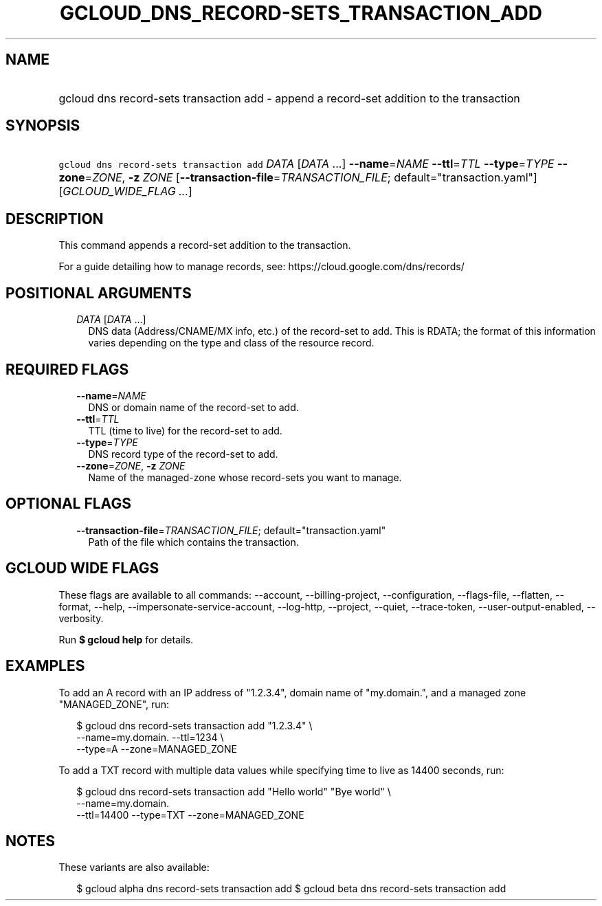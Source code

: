 
.TH "GCLOUD_DNS_RECORD\-SETS_TRANSACTION_ADD" 1



.SH "NAME"
.HP
gcloud dns record\-sets transaction add \- append a record\-set addition to the transaction



.SH "SYNOPSIS"
.HP
\f5gcloud dns record\-sets transaction add\fR \fIDATA\fR [\fIDATA\fR\ ...] \fB\-\-name\fR=\fINAME\fR \fB\-\-ttl\fR=\fITTL\fR \fB\-\-type\fR=\fITYPE\fR \fB\-\-zone\fR=\fIZONE\fR, \fB\-z\fR \fIZONE\fR [\fB\-\-transaction\-file\fR=\fITRANSACTION_FILE\fR;\ default="transaction.yaml"] [\fIGCLOUD_WIDE_FLAG\ ...\fR]



.SH "DESCRIPTION"

This command appends a record\-set addition to the transaction.

For a guide detailing how to manage records, see:
https://cloud.google.com/dns/records/



.SH "POSITIONAL ARGUMENTS"

.RS 2m
.TP 2m
\fIDATA\fR [\fIDATA\fR ...]
DNS data (Address/CNAME/MX info, etc.) of the record\-set to add. This is RDATA;
the format of this information varies depending on the type and class of the
resource record.


.RE
.sp

.SH "REQUIRED FLAGS"

.RS 2m
.TP 2m
\fB\-\-name\fR=\fINAME\fR
DNS or domain name of the record\-set to add.

.TP 2m
\fB\-\-ttl\fR=\fITTL\fR
TTL (time to live) for the record\-set to add.

.TP 2m
\fB\-\-type\fR=\fITYPE\fR
DNS record type of the record\-set to add.

.TP 2m
\fB\-\-zone\fR=\fIZONE\fR, \fB\-z\fR \fIZONE\fR
Name of the managed\-zone whose record\-sets you want to manage.


.RE
.sp

.SH "OPTIONAL FLAGS"

.RS 2m
.TP 2m
\fB\-\-transaction\-file\fR=\fITRANSACTION_FILE\fR; default="transaction.yaml"
Path of the file which contains the transaction.


.RE
.sp

.SH "GCLOUD WIDE FLAGS"

These flags are available to all commands: \-\-account, \-\-billing\-project,
\-\-configuration, \-\-flags\-file, \-\-flatten, \-\-format, \-\-help,
\-\-impersonate\-service\-account, \-\-log\-http, \-\-project, \-\-quiet,
\-\-trace\-token, \-\-user\-output\-enabled, \-\-verbosity.

Run \fB$ gcloud help\fR for details.



.SH "EXAMPLES"

To add an A record with an IP address of "1.2.3.4", domain name of "my.domain.",
and a managed zone "MANAGED_ZONE", run:

.RS 2m
$ gcloud dns record\-sets transaction add "1.2.3.4" \e
    \-\-name=my.domain. \-\-ttl=1234 \e
    \-\-type=A \-\-zone=MANAGED_ZONE
.RE

To add a TXT record with multiple data values while specifying time to live as
14400 seconds, run:

.RS 2m
$ gcloud dns record\-sets transaction add "Hello world" "Bye world" \e
    \-\-name=my.domain.
    \-\-ttl=14400 \-\-type=TXT \-\-zone=MANAGED_ZONE
.RE



.SH "NOTES"

These variants are also available:

.RS 2m
$ gcloud alpha dns record\-sets transaction add
$ gcloud beta dns record\-sets transaction add
.RE


